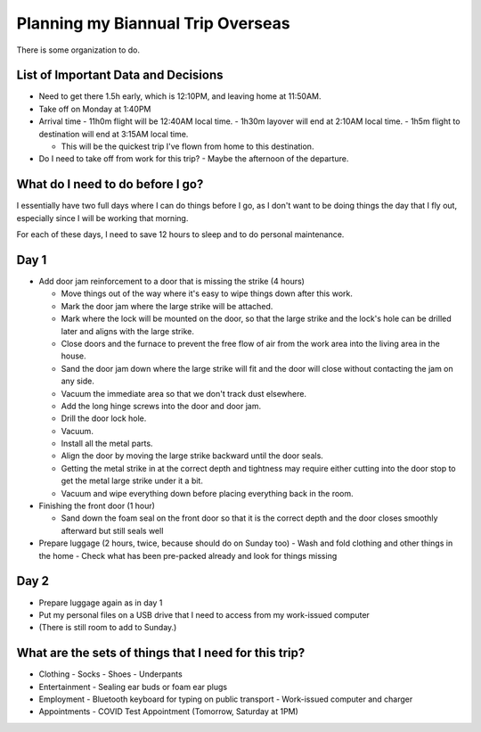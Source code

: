Planning my Biannual Trip Overseas
==================================

.. tags: planning, organization, travel

There is some organization to do.

List of Important Data and Decisions
------------------------------------

- Need to get there 1.5h early, which is 12:10PM, and leaving home at
  11:50AM.

- Take off on Monday at 1:40PM

- Arrival time
  - 11h0m flight will be 12:40AM local time.
  - 1h30m layover will end at 2:10AM local time.
  - 1h5m flight to destination will end at 3:15AM local time.
  
  - This will be the quickest trip I've flown from home to this
    destination.

- Do I need to take off from work for this trip? 
  - Maybe the afternoon of the departure.

What do I need to do before I go? 
---------------------------------

I essentially have two full days where I can do things before I go, as I
don't want to be doing things the day that I fly out, especially since I
will be working that morning.

For each of these days, I need to save 12 hours to sleep and to do
personal maintenance.

Day 1
-----

- Add door jam reinforcement to a door that is missing the strike (4 hours)
  
  - Move things out of the way where it's easy to wipe things down after
    this work.

  - Mark the door jam where the large strike will be attached.

  - Mark where the lock will be mounted on the door, so that the large
    strike and the lock's hole can be drilled later and aligns with the
    large strike.

  - Close doors and the furnace to prevent the free flow of air from the
    work area into the living area in the house.

  - Sand the door jam down where the large strike will fit and the door
    will close without contacting the jam on any side.

  - Vacuum the immediate area so that we don't track dust elsewhere. 

  - Add the long hinge screws into the door and door jam.
  - Drill the door lock hole.
  - Vacuum.
  - Install all the metal parts.
  - Align the door by moving the large strike backward until the door seals.
  
  - Getting the metal strike in at the correct depth and tightness may require
    either cutting into the door stop to get the metal large strike
    under it a bit.

  - Vacuum and wipe everything down before placing everything back in the room.

- Finishing the front door (1 hour)
  
  - Sand down the foam seal on the front door so that it is the correct
    depth and the door closes smoothly afterward but still seals well

- Prepare luggage (2 hours, twice, because should do on Sunday too)
  - Wash and fold clothing and other things in the home
  - Check what has been pre-packed already and look for things missing

Day 2
-----

- Prepare luggage again as in day 1

- Put my personal files on a USB drive that I need to access from my
  work-issued computer

- (There is still room to add to Sunday.)

What are the sets of things that I need for this trip?
------------------------------------------------------

- Clothing
  - Socks
  - Shoes
  - Underpants

- Entertainment
  - Sealing ear buds or foam ear plugs

- Employment
  - Bluetooth keyboard for typing on public transport
  - Work-issued computer and charger

- Appointments
  - COVID Test Appointment (Tomorrow, Saturday at 1PM)
